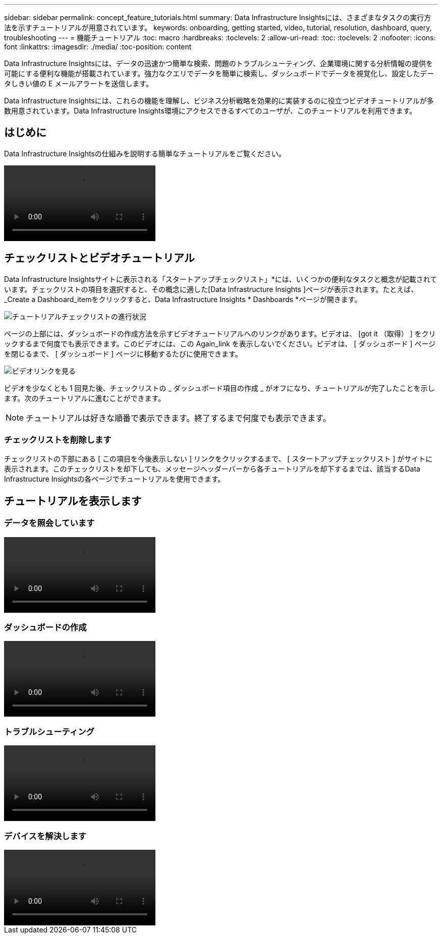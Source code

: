 ---
sidebar: sidebar 
permalink: concept_feature_tutorials.html 
summary: Data Infrastructure Insightsには、さまざまなタスクの実行方法を示すチュートリアルが用意されています。 
keywords: onboarding, getting started, video, tutorial, resolution, dashboard, query, troubleshooting 
---
= 機能チュートリアル
:toc: macro
:hardbreaks:
:toclevels: 2
:allow-uri-read: 
:toc: 
:toclevels: 2
:nofooter: 
:icons: font
:linkattrs: 
:imagesdir: ./media/
:toc-position: content


[role="lead"]
Data Infrastructure Insightsには、データの迅速かつ簡単な検索、問題のトラブルシューティング、企業環境に関する分析情報の提供を可能にする便利な機能が搭載されています。強力なクエリでデータを簡単に検索し、ダッシュボードでデータを視覚化し、設定したデータしきい値の E メールアラートを送信します。

Data Infrastructure Insightsには、これらの機能を理解し、ビジネス分析戦略を効果的に実装するのに役立つビデオチュートリアルが多数用意されています。Data Infrastructure Insights環境にアクセスできるすべてのユーザが、このチュートリアルを利用できます。



== はじめに

Data Infrastructure Insightsの仕組みを説明する簡単なチュートリアルをご覧ください。

video::howTo.mp4[]


== チェックリストとビデオチュートリアル

Data Infrastructure Insightsサイトに表示される「スタートアップチェックリスト」*には、いくつかの便利なタスクと概念が記載されています。チェックリストの項目を選択すると、その概念に適した[Data Infrastructure Insights ]ページが表示されます。たとえば、_Create a Dashboard_itemをクリックすると、Data Infrastructure Insights * Dashboards *ページが開きます。

image:OnboardingChecklist.png["チュートリアルチェックリストの進行状況"]

ページの上部には、ダッシュボードの作成方法を示すビデオチュートリアルへのリンクがあります。ビデオは、 [got it （取得） ] をクリックするまで何度でも表示できます。このビデオには、この Again_link を表示しないでください。ビデオは、 [ ダッシュボード ] ページを閉じるまで、 [ ダッシュボード ] ページに移動するたびに使用できます。

image:Startup-DashboardWatchVideo.png["ビデオリンクを見る"]

ビデオを少なくとも 1 回見た後、チェックリストの _ ダッシュボード項目の作成 _ がオフになり、チュートリアルが完了したことを示します。次のチュートリアルに進むことができます。


NOTE: チュートリアルは好きな順番で表示できます。終了するまで何度でも表示できます。



=== チェックリストを削除します

チェックリストの下部にある [ この項目を今後表示しない ] リンクをクリックするまで、 [ スタートアップチェックリスト ] がサイトに表示されます。このチェックリストを却下しても、メッセージヘッダーバーから各チュートリアルを却下するまでは、該当するData Infrastructure Insightsの各ページでチュートリアルを使用できます。



== チュートリアルを表示します



=== データを照会しています

video::Queries.mp4[]


=== ダッシュボードの作成

video::Dashboards.mp4[]


=== トラブルシューティング

video::Troubleshooting.mp4[]


=== デバイスを解決します

video::AHR_small.mp4[]